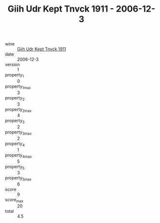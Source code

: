 :PROPERTIES:
:ID:                     7cb418e0-77e9-4efb-b884-489a69ca89bd
:END:
#+TITLE: Giih Udr Kept Tnvck 1911 - 2006-12-3

- wine :: [[id:c18c3faf-2cc9-4f43-9fc2-02393befa634][Giih Udr Kept Tnvck 1911]]
- date :: 2006-12-3
- version :: 1
- property_1 :: 0
- property_1_max :: 3
- property_2 :: 3
- property_2_max :: 4
- property_3 :: 2
- property_3_max :: 2
- property_4 :: 1
- property_4_max :: 5
- property_5 :: 3
- property_5_max :: 6
- score :: 9
- score_max :: 20
- total :: 4.5


